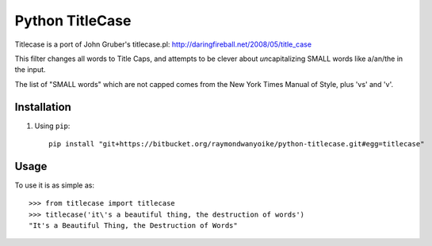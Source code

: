 ================
Python TitleCase
================

Titlecase is a port of John Gruber's titlecase.pl:
`http://daringfireball.net/2008/05/title_case <http://daringfireball.net/2008/05/title_case>`_

This filter changes all words to Title Caps, and attempts to be clever about
*un*\capitalizing SMALL words like a/an/the in the input.

The list of "SMALL words" which are not capped comes from the New York Times
Manual of Style, plus 'vs' and 'v'.

Installation
============

#. Using ``pip``::

       pip install "git+https://bitbucket.org/raymondwanyoike/python-titlecase.git#egg=titlecase"

Usage
=====

To use it is as simple as::

    >>> from titlecase import titlecase
    >>> titlecase('it\'s a beautiful thing, the destruction of words')
    "It's a Beautiful Thing, the Destruction of Words"
